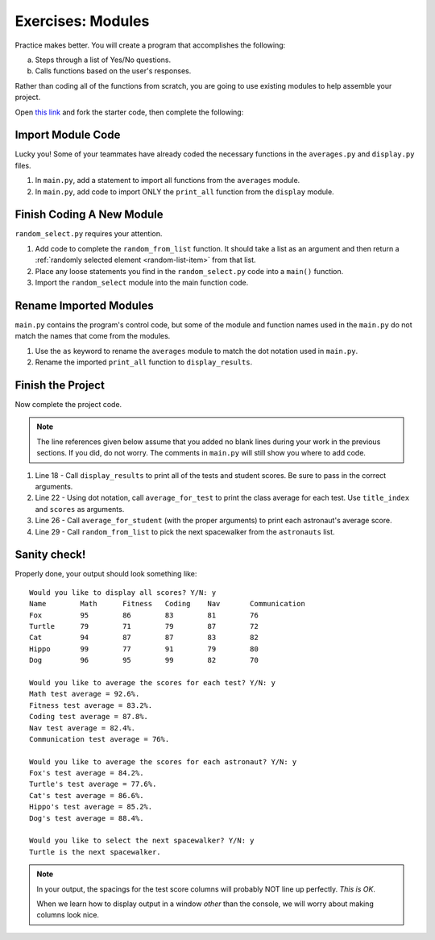 Exercises: Modules
==================

Practice makes better. You will create a program that accomplishes the
following:

a. Steps through a list of Yes/No questions.
b. Calls functions based on the user's responses.

Rather than coding all of the functions from scratch, you are going to use
existing modules to help assemble your project.

Open `this link <https://trinket.io/python/a579c40c9f>`__ and fork the starter
code, then complete the following:

Import Module Code
------------------

Lucky you! Some of your teammates have already coded the necessary functions
in the ``averages.py`` and ``display.py`` files.

#. In ``main.py``, add a statement to import all functions from the
   ``averages`` module.
#. In ``main.py``, add code to import ONLY the ``print_all`` function from
   the ``display`` module.

Finish Coding A New Module
--------------------------

``random_select.py`` requires your attention.

#. Add code to complete the ``random_from_list`` function. It should take a
   list as an argument and then return a
   :ref:`randomly selected element <random-list-item>` from that list.
#. Place any loose statements you find in the ``random_select.py`` code into a
   ``main()`` function.
#. Import the ``random_select`` module into the main function code.

Rename Imported Modules
-----------------------

``main.py`` contains the program's control code, but some of the module and
function names used in the ``main.py`` do not match the names that come from
the modules.

#. Use the ``as`` keyword to rename the ``averages`` module to match the dot
   notation used in ``main.py``.
#. Rename the imported ``print_all`` function to ``display_results``.

Finish the Project
-------------------

Now complete the project code.

.. admonition:: Note

   The line references given below assume that you added no blank lines during
   your work in the previous sections. If you did, do not worry. The comments
   in ``main.py`` will still show you where to add code.

#. Line 18 - Call ``display_results`` to print all of the tests and student
   scores. Be sure to pass in the correct arguments.
#. Line 22 - Using dot notation, call ``average_for_test`` to print the class
   average for each test. Use ``title_index`` and ``scores`` as arguments.
#. Line 26 - Call ``average_for_student`` (with the proper arguments) to print
   each astronaut's average score.
#. Line 29 - Call ``random_from_list`` to pick the next spacewalker from the
   ``astronauts`` list.

Sanity check!
--------------

Properly done, your output should look something like:

::

   Would you like to display all scores? Y/N: y
   Name        Math      Fitness   Coding    Nav       Communication
   Fox         95        86        83        81        76
   Turtle      79        71        79        87        72
   Cat         94        87        87        83        82
   Hippo       99        77        91        79        80
   Dog         96        95        99        82        70

   Would you like to average the scores for each test? Y/N: y
   Math test average = 92.6%.
   Fitness test average = 83.2%.
   Coding test average = 87.8%.
   Nav test average = 82.4%.
   Communication test average = 76%.

   Would you like to average the scores for each astronaut? Y/N: y
   Fox's test average = 84.2%.
   Turtle's test average = 77.6%.
   Cat's test average = 86.6%.
   Hippo's test average = 85.2%.
   Dog's test average = 88.4%.

   Would you like to select the next spacewalker? Y/N: y
   Turtle is the next spacewalker.

.. admonition:: Note

   In your output, the spacings for the test score columns will probably NOT
   line up perfectly. *This is OK*.

   When we learn how to display output in a window *other* than the console,
   we will worry about making columns look nice.
